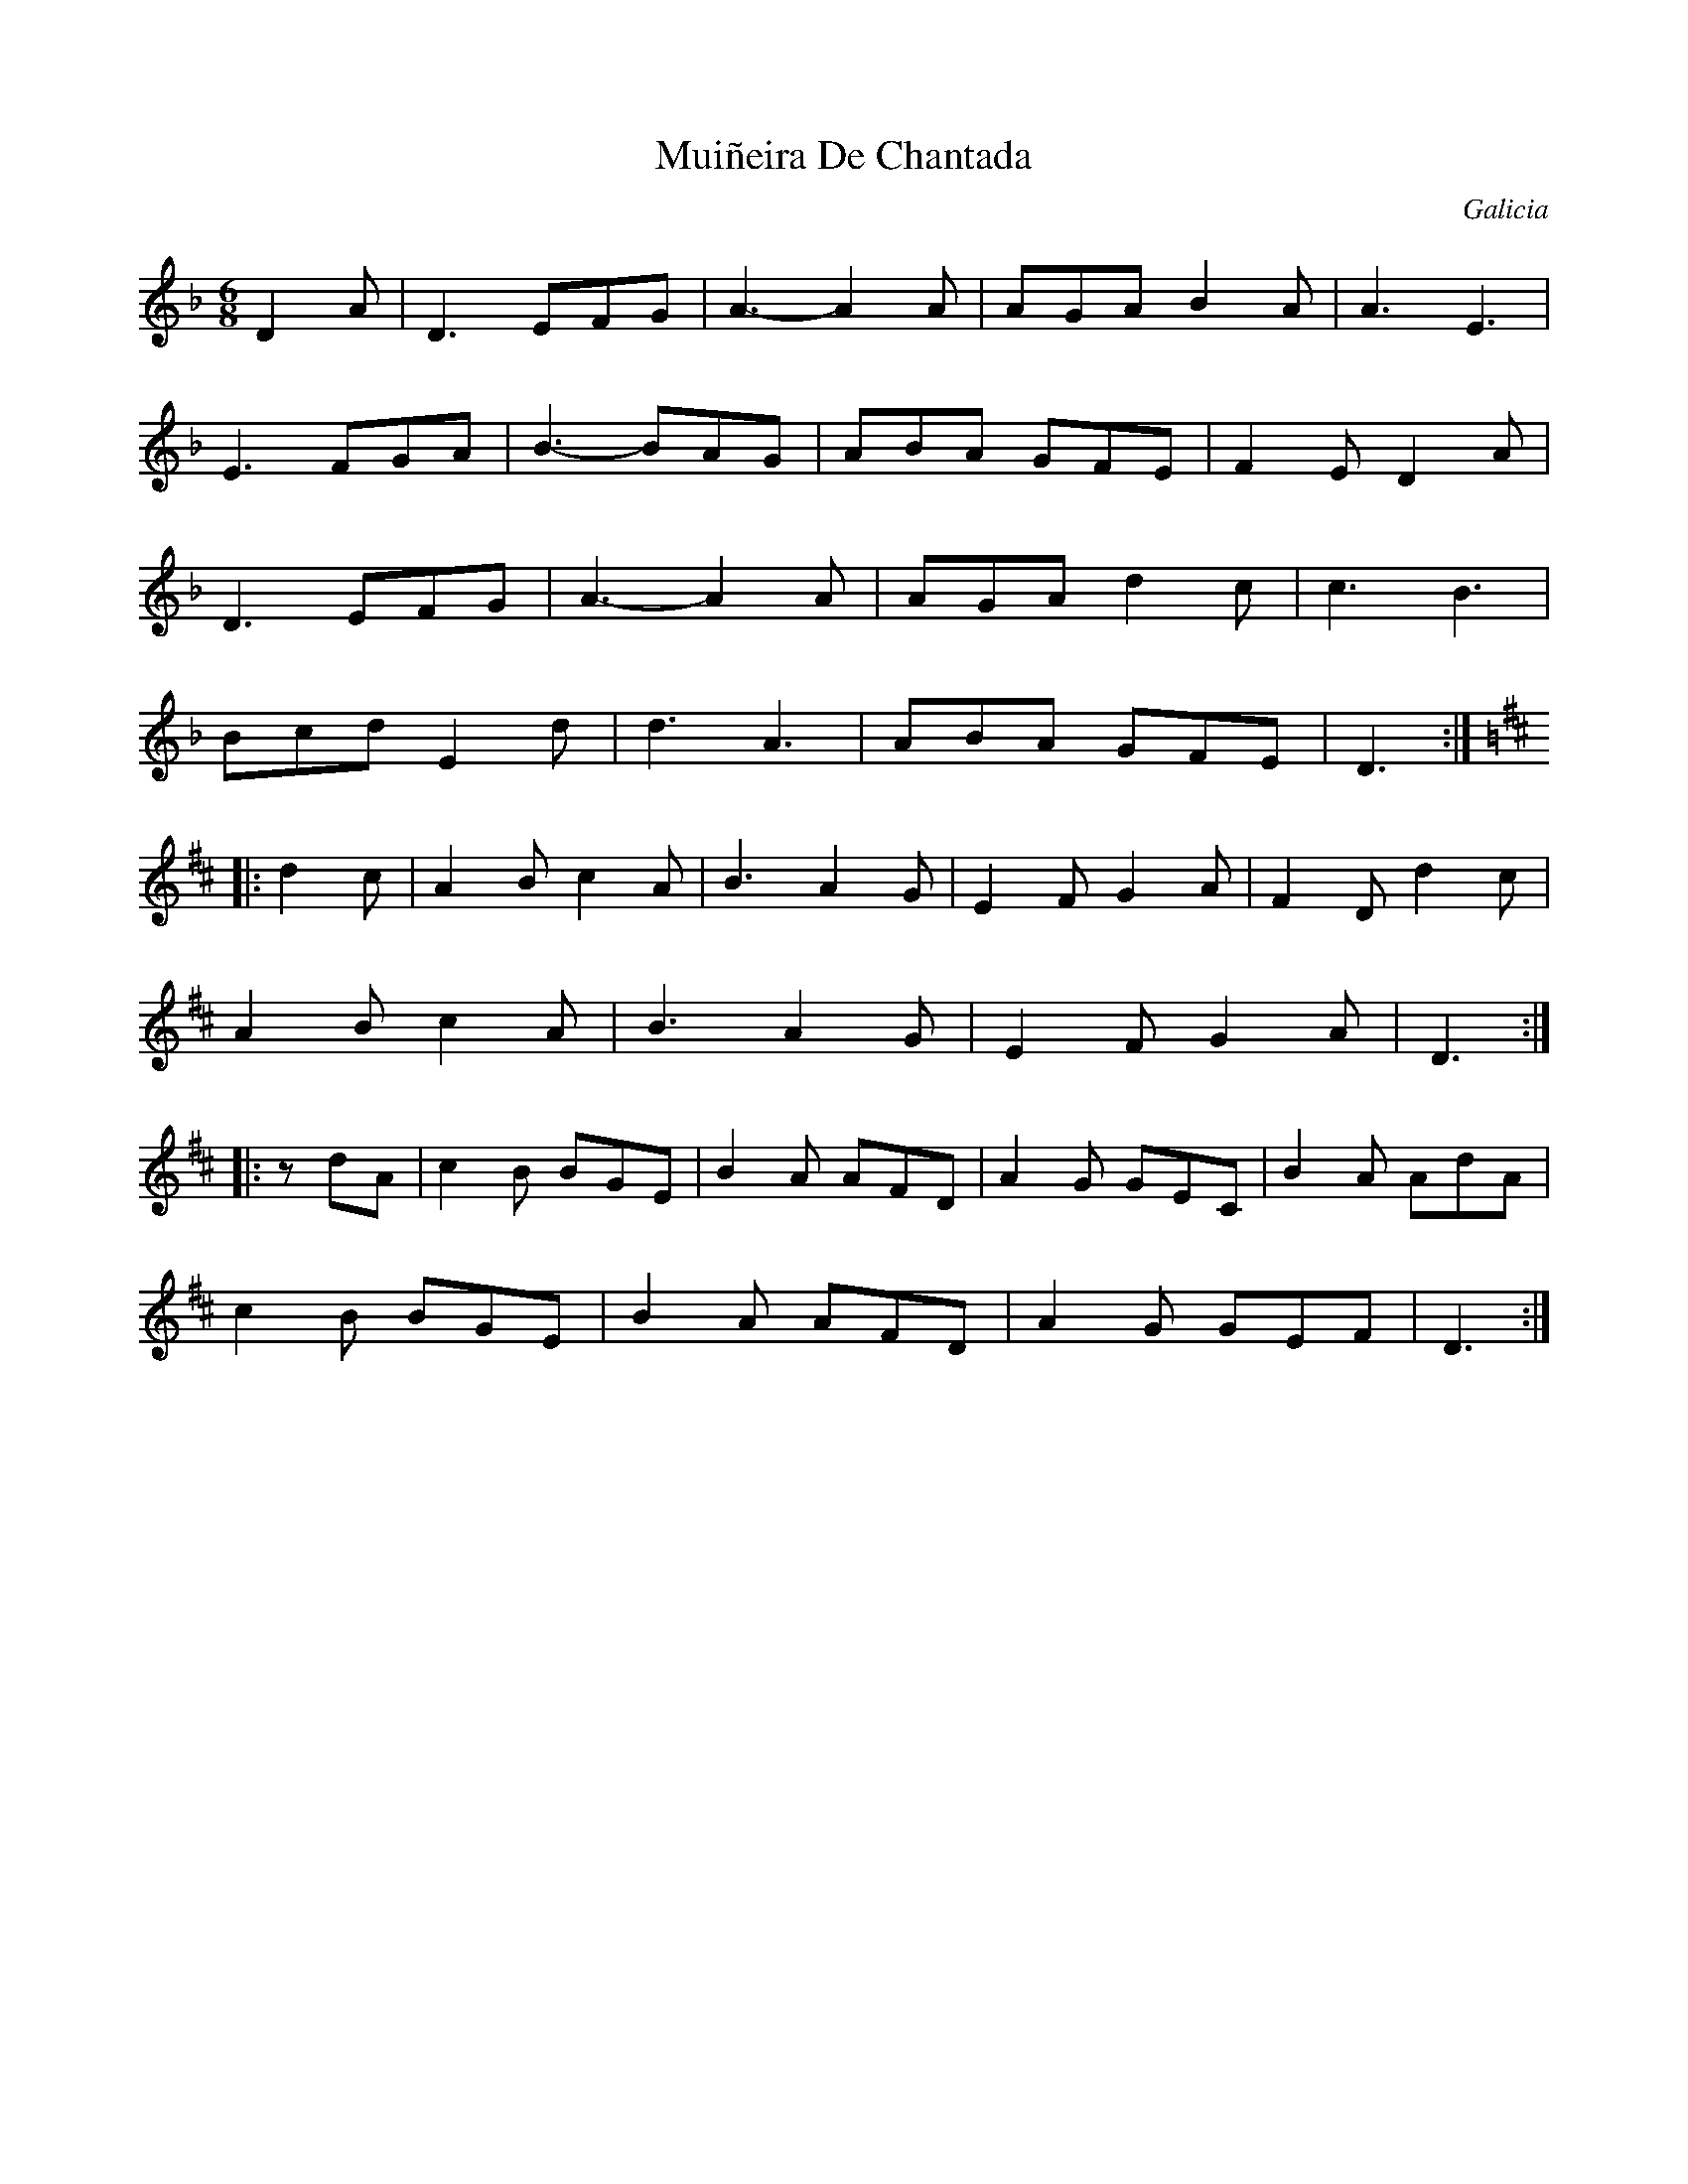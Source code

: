 This file contains 10 mui\~neiras (#1 - #10).
You can find more abc tune files at http://www.norbeck.nu/abc/

Mui\~neiras are dance tunes from Galicia in northwestern Spain.

Last updated 3 November 2018.

(c) Copyright 2018 Henrik Norbeck. This file:
- May be distributed with restrictions below.
- May not be used for commercial purposes (such as printing a tune book to sell).
- This file (or parts of it) may not be made available on a web page for
  download without permission from me.
- This copyright notice must be kept, except when e-mailing individual tunes.
- May be printed on paper for personal use.
- Questions? E-mail: henrik@norbeck.nu

M:6/8
R:muineira
Z:id:hn-%R-%X
O:Galicia

X:1
T:Mui\~neira De Chantada
R:muineira
H:Original key Cm
D:Milladoiro
O:Galicia
Z:id:hn-muineira-1
M:6/8
L:1/8
K:Dm
D2A | D3 EFG | A3- A2A | AGA B2A | A3 E3 |
E3 FGA | B3- BAG | ABA GFE | F2E D2A |
D3 EFG | A3- A2A | AGA d2c | c3 B3 |
Bcd E2d | d3 A3 | ABA GFE | D3 :|
K:D
|: d2c | A2B c2A | B3 A2G | E2F G2A | F2D d2c |
A2B c2A | B3 A2G | E2F G2A | D3 :|
|: zdA | c2B BGE | B2A AFD | A2G GEC | B2A AdA |
c2B BGE | B2A AFD | A2G GEF | D3 :|

X:2
T:Muineira de Casu
R:muineira
D:L\'unasa
O:Galicia
Z:id:hn-muineira-2
M:6/8
L:1/8
K:A
AB/c/d |: efe dcd | e2e Acd | efe dcB | c2A Acd |
efe dcd | f2e Acd | efe dBc |1 A2E Acd :|2 A3 a2f ||
|: ecd edf | edc Acd | efe dcd | f2e a2f |
ecd edf | edc Acd | e2e dBc |1 A3 a2f :|2 A3 ABc ||
|: d3 dcd | e2e ABc | d2d dcB | c2A ABc |
d2d dcd | f2e Acd | efe dBc |1 A2A ABc :|2 A2A Acd ||

X:3
T:Mui\~neira De Cabana
R:muineira
H:Original key Cm
D:Milladoiro
O:Galicia
Z:id:hn-muineira-3
M:6/8
L:1/8
K:Dm
d2^c | ABA GEG | FED D^CD | EFG A2c | B2A d2^c |
ABA GEG | FED D^CD | EFG GFE | D3 :|
|: DEF | D2D D^CD | E2E EFG | A2F G2E | FED DEF |
D2D D^CD | E2E EFG | ABA GFE | D3 :|
K:D
|: FGA | AFD BGB | AFD FED | CEG BGB | AFD FGA |
AFD BGB | AFD FED | CBA GFE | D3 :|

X:4
T:Mui\~neira de Lugo
R:muineira
H:Original key C
O:Galicia
Z:id:hn-muineira-4
M:6/8
L:1/8
K:D
dc | A3- Adc | A3- Adc | ABA GFG | B2A- Adc |
A3- Adc | A3- Adc | ABA GFE |1 D4 :|2 D3 ||
|: F2F | F2G AGF | E3 G2G | G2A BAG | F2D F2F |
F2G AGF | E3 B2B | ABA GFE |1 D3 :|2 D3-D || 

X:5
T:Galician Jig
R:muineira
O:Galicia
Z:id:hn-muineira-5
M:6/8
L:1/8
K:C
g gag | e2g gag | d2g g2a | bag fed | e2c gag |
e2g gag | d2d GBd | GBd fed |1 c2 :|2 c3 gag |
|: bag fga | g2e gag | bag fed | c3 gag |
bag fga | g2e gag | bag fed |1 c3 gag :|2 c2 ||

X:6
T:Galician Jig
R:muineira
O:Galicia
Z:id:hn-muineira-6
M:6/8
L:1/8
K:A
efe cBA | ~A3 cBA | efe cBA | ~A3 B3 |
efe cBA | ~A3 cBA | ABA Bcd | efe A3 :|
|: ABc def | efe cBA | ABc def | efe c3 |
ABc def | efe cBA | efe cBA | BcB A3 :|
|: ~a3 ece | ~a3 fdf | ~a3 efe | dBe ecA |
~a3 ece | ~a3 fdf | ~a3 efe | dcB A3 :|
|: ABc ABc | ABc d2B | Bcd d2B | Bcd ~e3 |
ABc ABc | ABc d2B | Bcd ~e3 | dcB A3 :|

X:7
T:Mui\~neira De Chao
R:muineira
H:Original key C
O:Galicia
Z:id:hn-muineira-7
M:6/8
L:1/8
K:D
DEF | DEF DEF | ~G3 EFG | EFG EFG | ~A3 DEF |
DEF DEF | ~G3 EFG | ABA GFE | D3 :|
|: DED | B3- BFG | A3- AEF | ~G3 GFE | ~A3 DED |
B3- BFG | A3- AEF | ~G3 GFE | D3 :|

X:8
T:Mui\~neria De Freixido
R:muineira
C:Gumersindo Parapar
H:Original key C
H:Also played in G or A
O:Galicia
Z:id:hn-muineira-8
M:6/8
L:1/8
K:D
DEF |: FEF FED | A2F DEF | FEF GAB | A2F DEF |
FEF FED | A2F DEF | FDF ECE |1 D3 DEF :|2 D2A AGF ||
|: E2B BAG | F2d dcB | cBA GFE | D2A AGF |
E2B BAG | F2d dcB | cBA GFE |1 D2A AGF :|2 D3 ABc ||
|: d3 d=cB | =c3 cBA | B3 BAG |1 A3 ABc :|2 A2F DEF ||
|: G2B BAG | A2F DEF | G2B BAG | A3 AGF | E2A AFE |1 D3 DEF :|2 D3 ||

X:9
T:Mui\~neira de Praducelo
R:muineira
O:Galicia
Z:id:hn-muineira-9
M:6/8
L:1/8
K:D
dcd | A3 dcd | A3 dcd | ABA GFG | B2A
dcd | A3 dcd | A3 dcd | ABA GFE | D3 :|
|: DEF | G2G GFE | F2F FED | E2E EFG | A2A
DEF | G2G GFE | F2F FED | E2E EDC | D3 :|

X:10
T:Mui\~neira de Piadela
R:muineira
D:Lizgairo
O:Galicia
Z:id:hn-muineira-10
M:6/8
L:1/8
K:C
cBc | G2E FAG | GEC EGF | FDB, EAG | GEC
cBc | G2E FAG | GEC EGF | FDB, DED | C3 :|
|: EDC | B,CD G2F | EDC EDC | B,CD DCD | EDC
EDC | B,CD G2F | EDC EDC | B,CD DED | C3 :|
|: zEF | GAB cBc | A2G cBc | GAG FEF | GEC
CEF  | GAB cBc | A2G cBc | GAG FED | C3 :|
|: EDC | B,CD G2F | EDC EDC | B,CD DCD | EDC
EDC | B,CD G2F | EDC EDC | B,CD DED | C3 :|


